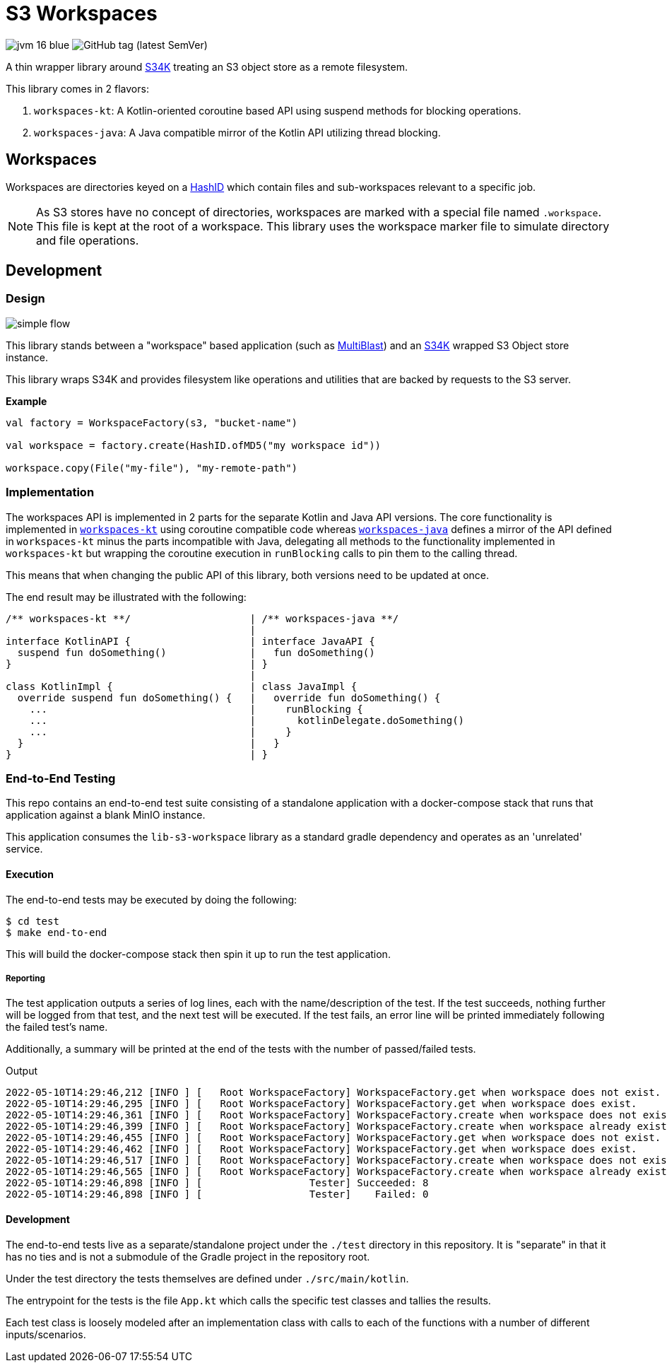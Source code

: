 = S3 Workspaces
:vpdb-gh: https://github.com/VEuPathDB

:feature-version: 5.0.0
:actual-version: 5.0.0

:source-highlighter: highlightjs

image:https://img.shields.io/badge/jvm-16-blue[title="Compatible with JVM 16"]
image:https://img.shields.io/github/v/tag/veupathdb/lib-s3-workspace[GitHub tag (latest SemVer)]

A thin wrapper library around {vpdb-gh}/lib-s34k[S34K] treating an S3 object
store as a remote filesystem.

This library comes in 2 flavors:

. `workspaces-kt`: A Kotlin-oriented coroutine based API using suspend methods
for blocking operations.
. `workspaces-java`: A Java compatible mirror of the Kotlin API utilizing
thread blocking.

== Workspaces

Workspaces are directories keyed on a {vpdb-gh}/lib-hash-id[HashID] which
contain files and sub-workspaces relevant to a specific job.

NOTE: As S3 stores have no concept of directories, workspaces are marked with a
special file named `.workspace`.  This file is kept at the root of a workspace.
This library uses the workspace marker file to simulate directory and file
operations.


== Development

=== Design

image::docs/assets/simple-flow.png[align="center"]

This library stands between a "workspace" based application (such as
https://github.com/VEuPathDB/service-multi-blast[MultiBlast]) and an https://github.com/VEuPathDB/lib-s34k[S34K] wrapped
S3 Object store instance.

This library wraps S34K and provides filesystem like operations and utilities that are backed by requests to the S3
server.

.**Example**
[source, kotlin]
----
val factory = WorkspaceFactory(s3, "bucket-name")

val workspace = factory.create(HashID.ofMD5("my workspace id"))

workspace.copy(File("my-file"), "my-remote-path")
----


=== Implementation

The workspaces API is implemented in 2 parts for the separate Kotlin and Java
API versions.  The core functionality is implemented in
link:lib/kotlin[`workspaces-kt`] using coroutine compatible code whereas
link:lib/java[`workspaces-java`] defines a mirror of the API defined in
`workspaces-kt` minus the parts incompatible with Java, delegating all methods
to the functionality implemented in `workspaces-kt` but wrapping the coroutine
execution in `runBlocking` calls to pin them to the calling thread.

This means that when changing the public API of this library, both versions need
to be updated at once.

The end result may be illustrated with the following:

[source, kotlin]
----
/** workspaces-kt **/                    | /** workspaces-java **/
                                         |
interface KotlinAPI {                    | interface JavaAPI {
  suspend fun doSomething()              |   fun doSomething()
}                                        | }
                                         |
class KotlinImpl {                       | class JavaImpl {
  override suspend fun doSomething() {   |   override fun doSomething() {
    ...                                  |     runBlocking {
    ...                                  |       kotlinDelegate.doSomething()
    ...                                  |     }
  }                                      |   }
}                                        | }
----


=== End-to-End Testing

This repo contains an end-to-end test suite consisting of a standalone application with a docker-compose stack that runs
that application against a blank MinIO instance.

This application consumes the `lib-s3-workspace` library as a standard gradle dependency and operates as an 'unrelated'
service.

==== Execution

The end-to-end tests may be executed by doing the following:

[source, shell]
----
$ cd test
$ make end-to-end
----

This will build the docker-compose stack then spin it up to run the test application.

===== Reporting

The test application outputs a series of log lines, each with the name/description of the test.  If the test succeeds,
nothing further will be logged from that test, and the next test will be executed.  If the test fails, an error line
will be printed immediately following the failed test's name.

Additionally, a summary will be printed at the end of the tests with the number of passed/failed tests.

.Output
[source%nowrap]
----
2022-05-10T14:29:46,212 [INFO ] [   Root WorkspaceFactory] WorkspaceFactory.get when workspace does not exist.
2022-05-10T14:29:46,295 [INFO ] [   Root WorkspaceFactory] WorkspaceFactory.get when workspace does exist.
2022-05-10T14:29:46,361 [INFO ] [   Root WorkspaceFactory] WorkspaceFactory.create when workspace does not exist.
2022-05-10T14:29:46,399 [INFO ] [   Root WorkspaceFactory] WorkspaceFactory.create when workspace already exists.
2022-05-10T14:29:46,455 [INFO ] [   Root WorkspaceFactory] WorkspaceFactory.get when workspace does not exist.
2022-05-10T14:29:46,462 [INFO ] [   Root WorkspaceFactory] WorkspaceFactory.get when workspace does exist.
2022-05-10T14:29:46,517 [INFO ] [   Root WorkspaceFactory] WorkspaceFactory.create when workspace does not exist.
2022-05-10T14:29:46,565 [INFO ] [   Root WorkspaceFactory] WorkspaceFactory.create when workspace already exists.
2022-05-10T14:29:46,898 [INFO ] [                  Tester] Succeeded: 8
2022-05-10T14:29:46,898 [INFO ] [                  Tester]    Failed: 0
----

==== Development

The end-to-end tests live as a separate/standalone project under the `./test` directory in this repository.  It is
"separate" in that it has no ties and is not a submodule of the Gradle project in the repository root.

Under the test directory the tests themselves are defined under `./src/main/kotlin`.

The entrypoint for the tests is the file `App.kt` which calls the specific test classes and tallies the results.

Each test class is loosely modeled after an implementation class with calls to each of the functions with a number of
different inputs/scenarios.